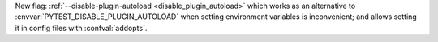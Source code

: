 New flag: :ref:`--disable-plugin-autoload <disable_plugin_autoload>` which works as an alternative to :envvar:`PYTEST_DISABLE_PLUGIN_AUTOLOAD` when setting environment variables is inconvenient; and allows setting it in config files with :confval:`addopts`.
